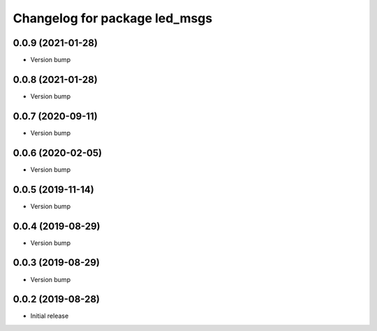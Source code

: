 ^^^^^^^^^^^^^^^^^^^^^^^^^^^^^^
Changelog for package led_msgs
^^^^^^^^^^^^^^^^^^^^^^^^^^^^^^

0.0.9 (2021-01-28)
------------------
* Version bump

0.0.8 (2021-01-28)
------------------
* Version bump

0.0.7 (2020-09-11)
------------------
* Version bump

0.0.6 (2020-02-05)
------------------
* Version bump

0.0.5 (2019-11-14)
------------------
* Version bump

0.0.4 (2019-08-29)
------------------
* Version bump

0.0.3 (2019-08-29)
------------------
* Version bump

0.0.2 (2019-08-28)
------------------
* Initial release

